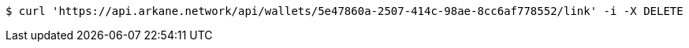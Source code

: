 [source,bash]
----
$ curl 'https://api.arkane.network/api/wallets/5e47860a-2507-414c-98ae-8cc6af778552/link' -i -X DELETE
----
